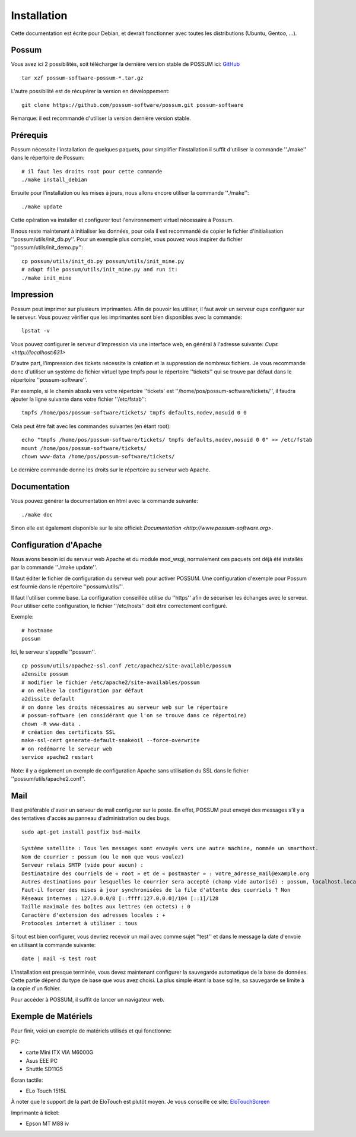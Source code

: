 Installation
============

Cette documentation est écrite pour Debian, et devrait fonctionner avec toutes les distributions (Ubuntu, Gentoo, ...).

Possum
------

Vous avez ici 2 possibilités, soit télécharger la dernière version
stable de POSSUM ici: `GitHub <https://github.com/possum-software/possum/archives/master>`_

::

  tar xzf possum-software-possum-*.tar.gz

L'autre possibilité est de récupérer la version en développement:

::

  git clone https://github.com/possum-software/possum.git possum-software

Remarque: il est recommandé d'utiliser la version dernière version stable.

Prérequis
---------

Possum nécessite l'installation de quelques paquets, pour simplifier l'installation
il suffit d'utiliser la commande ''./make'' dans le répertoire de Possum:

::

  # il faut les droits root pour cette commande
  ./make install_debian

Ensuite pour l'installation ou les mises à jours, nous allons encore utiliser la
commande ''./make'':

::

  ./make update

Cette opération va installer et configurer tout l'environnement virtuel nécessaire
à Possum.

Il nous reste maintenant à initialiser les données, pour cela il est recommandé
de copier le fichier d'initialisation ''possum/utils/init_db.py''. Pour un exemple
plus complet, vous pouvez vous inspirer du fichier ''possum/utils/init_demo.py'':

::

  cp possum/utils/init_db.py possum/utils/init_mine.py
  # adapt file possum/utils/init_mine.py and run it:
  ./make init_mine

Impression
----------

Possum peut imprimer sur plusieurs imprimantes. Afin de pouvoir les utiliser, il faut avoir
un serveur cups configurer sur le serveur. Vous pouvez vérifier que les imprimantes sont bien
disponibles avec la commande:

::

  lpstat -v

Vous pouvez configurer le serveur d'impression via une interface web, en général à l'adresse
suivante: `Cups <http://localhost:631>`

D'autre part, l'impression des tickets nécessite la création et la suppression de nombreux
fichiers. Je vous recommande donc d'utiliser un système de fichier virtuel type tmpfs pour
le répertoire ''tickets'' qui se trouve par défaut dans le répertoire ''possum-software''.

Par exemple, si le chemin absolu vers votre répertoire ''tickets' est ''/home/pos/possum-software/tickets/'', il faudra ajouter la ligne suivante dans votre fichier ''/etc/fstab'':

::

  tmpfs /home/pos/possum-software/tickets/ tmpfs defaults,nodev,nosuid 0 0


Cela peut être fait avec les commandes suivantes (en étant root):

::

  echo "tmpfs /home/pos/possum-software/tickets/ tmpfs defaults,nodev,nosuid 0 0" >> /etc/fstab
  mount /home/pos/possum-software/tickets/
  chown www-data /home/pos/possum-software/tickets/

Le dernière commande donne les droits sur le répertoire au serveur web Apache.

Documentation
-------------

Vous pouvez générer la documentation en html avec la commande suivante:

::

  ./make doc

Sinon elle est également disponible sur le site officiel: `Documentation <http://www.possum-software.org>`.

Configuration d'Apache
----------------------

Nous avons besoin ici du serveur web Apache et du module mod_wsgi, normalement
ces paquets ont déjà été installés par la commande ''./make update''.

Il faut éditer le fichier de configuration du serveur web pour activer
POSSUM. Une configuration d'exemple pour Possum est fournie dans le répertoire
''possum/utils/''.

Il faut l'utiliser comme base. La configuration conseillée utilise du ''https'' afin
de sécuriser les échanges avec le serveur. Pour utiliser cette configuration, le 
fichier ''/etc/hosts'' doit être correctement configuré. 

Exemple:

::

  # hostname
  possum

Ici, le serveur s'appelle ''possum''.

::

  cp possum/utils/apache2-ssl.conf /etc/apache2/site-available/possum
  a2ensite possum
  # modifier le fichier /etc/apache2/site-availables/possum
  # on enlève la configuration par défaut
  a2dissite default 
  # on donne les droits nécessaires au serveur web sur le répertoire
  # possum-software (en considérant que l'on se trouve dans ce répertoire)
  chown -R www-data .
  # création des certificats SSL
  make-ssl-cert generate-default-snakeoil --force-overwrite
  # on redémarre le serveur web
  service apache2 restart

Note: il y a également un exemple de configuration Apache sans utilisation
du SSL dans le fichier ''possum/utils/apache2.conf''.

Mail
----

Il est préférable d'avoir un serveur de mail configurer sur le poste. En
effet, POSSUM peut envoyé des messages s'il y a des tentatives d'accès
au panneau d'administration ou des bugs.

::

  sudo apt-get install postfix bsd-mailx

  Système satellite : Tous les messages sont envoyés vers une autre machine, nommée un smarthost.
  Nom de courrier : possum (ou le nom que vous voulez)
  Serveur relais SMTP (vide pour aucun) :
  Destinataire des courriels de « root » et de « postmaster » : votre_adresse_mail@example.org
  Autres destinations pour lesquelles le courrier sera accepté (champ vide autorisé) : possum, localhost.localdomain, localhost
  Faut-il forcer des mises à jour synchronisées de la file d'attente des courriels ? Non
  Réseaux internes : 127.0.0.0/8 [::ffff:127.0.0.0]/104 [::1]/128
  Taille maximale des boîtes aux lettres (en octets) : 0
  Caractère d'extension des adresses locales : +
  Protocoles internet à utiliser : tous

Si tout est bien configurer, vous devriez recevoir un mail avec comme
sujet ''test'' et dans le message la date d'envoie en utilisant la
commande suivante:

::

  date | mail -s test root


L'installation est presque terminée, vous devez maintenant configurer
la sauvegarde automatique de la base de données. Cette partie dépend du
type de base que vous avez choisi. La plus simple étant la base sqlite,
sa sauvegarde se limite à la copie d'un fichier.

Pour accéder à POSSUM, il suffit de lancer un navigateur web.

Exemple de Matériels
--------------------

Pour finir, voici un exemple de matériels utilisés et qui fonctionne:

PC:

* carte Mini ITX VIA M6000G
* Asus EEE PC
* Shuttle SD11G5

Écran tactile:

* ELo Touch 1515L

À noter que le support de la part de EloTouch est plutôt
moyen. Je vous conseille ce site: `EloTouchScreen <https://help.ubuntu.com/community/EloTouchScreen>`_

Imprimante à ticket:

* Epson MT M88 iv
